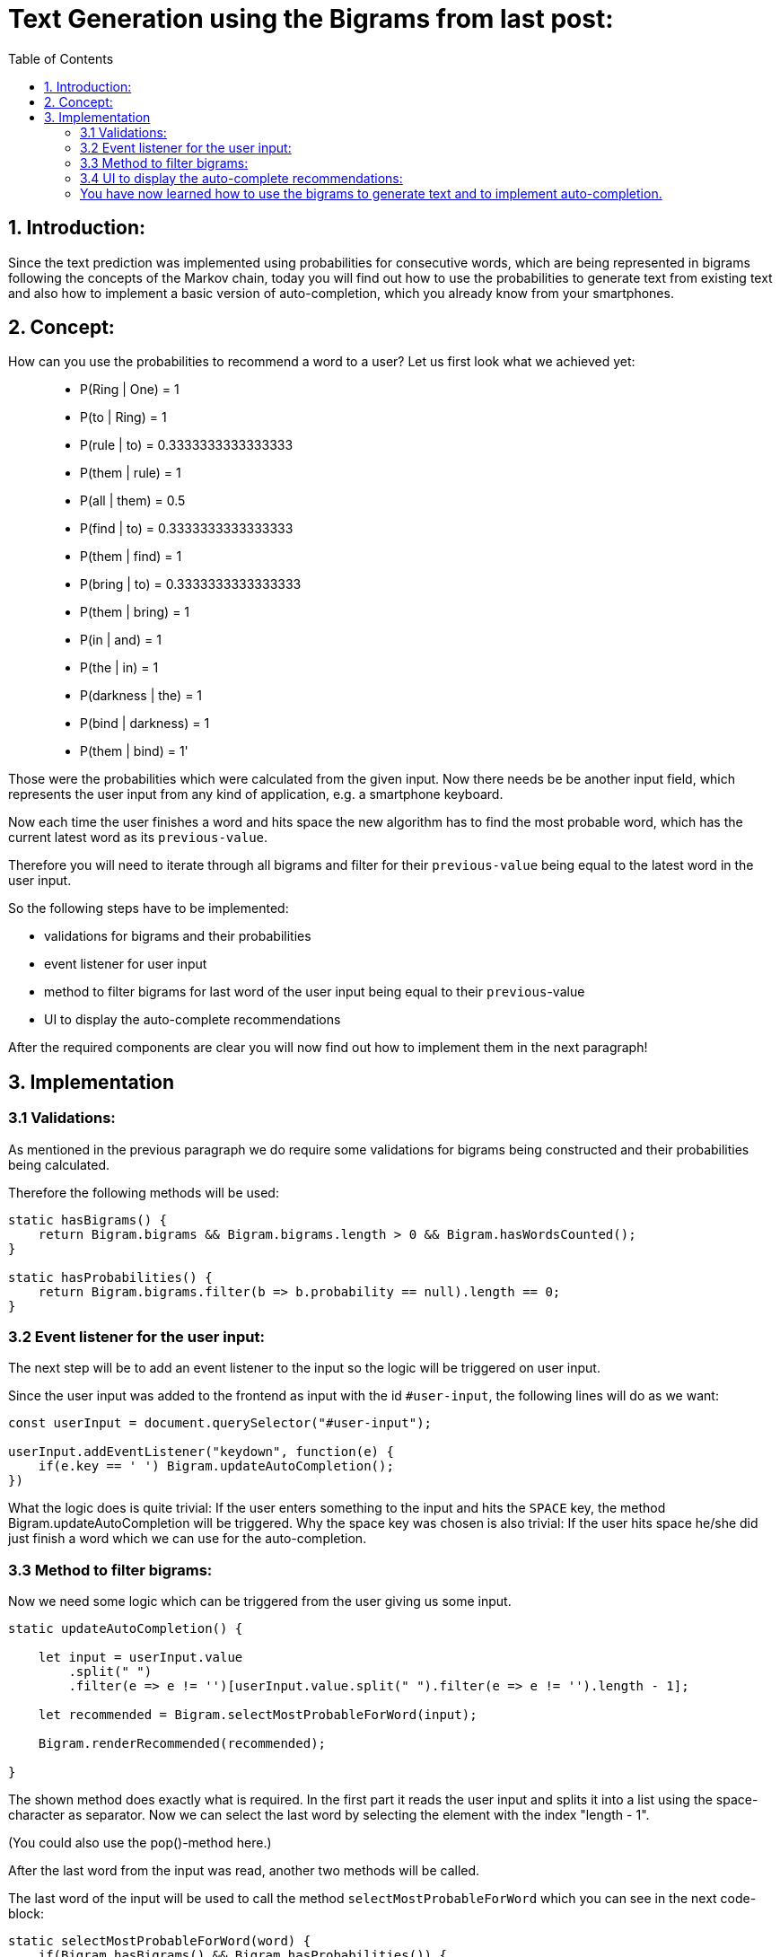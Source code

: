 :toc:

# Text Generation using the Bigrams from last post:

## 1. Introduction:

Since the text prediction was implemented using probabilities for consecutive words, which are being represented in bigrams following the
concepts of the Markov chain, today you will find out how to use the probabilities to generate text from existing text and also how to implement
a basic version of auto-completion, which you already know from your smartphones.

## 2. Concept:

How can you use the probabilities to recommend a word to a user? Let us first look what we achieved yet:

> - P(Ring | One) = 1
- P(to | Ring) = 1
- P(rule | to) = 0.3333333333333333
- P(them | rule) = 1
- P(all | them) = 0.5
- P(find | to) = 0.3333333333333333
- P(them | find) = 1
- P(bring | to) = 0.3333333333333333
- P(them | bring) = 1
- P(in | and) = 1
- P(the | in) = 1
- P(darkness | the) = 1
- P(bind | darkness) = 1
- P(them | bind) = 1'

Those were the probabilities which were calculated from the given input. Now there needs be be another input field, which represents the
user input from any kind of application, e.g. a smartphone keyboard.

Now each time the user finishes a word and hits space the new algorithm has to find the most probable word, which has the current latest word as 
its `previous-value`.

Therefore you will need to iterate through all bigrams and filter for their `previous-value` being equal to the latest word in the user input.

So the following steps have to be implemented:

- validations for bigrams and their probabilities
- event listener for user input
- method to filter bigrams for last word of the user input being equal to their `previous`-value
- UI to display the auto-complete recommendations

After the required components are clear you will now find out how to implement them in the next paragraph!

## 3. Implementation

### 3.1 Validations:

As mentioned in the previous paragraph we do require some validations for bigrams being constructed and their probabilities being
calculated.

Therefore the following methods will be used:

```javascript
static hasBigrams() {
    return Bigram.bigrams && Bigram.bigrams.length > 0 && Bigram.hasWordsCounted();
}
    
static hasProbabilities() {
    return Bigram.bigrams.filter(b => b.probability == null).length == 0;
}
```

### 3.2 Event listener for the user input:

The next step will be to add an event listener to the input so the logic will be triggered on user input.

Since the user input was added to the frontend as input with the id `#user-input`, the following lines will do as we want:

```javascript
const userInput = document.querySelector("#user-input");

userInput.addEventListener("keydown", function(e) {
    if(e.key == ' ') Bigram.updateAutoCompletion();
})
```

What the logic does is quite trivial: If the user enters something to the input and hits the `SPACE` key, the method Bigram.updateAutoCompletion will be triggered. Why the space key was chosen is also trivial: If the user hits space he/she did just finish a word which we can use for the auto-completion.

### 3.3 Method to filter bigrams:

Now we need some logic which can be triggered from the user giving us some input. 

```javascript
static updateAutoCompletion() {

    let input = userInput.value
        .split(" ")
        .filter(e => e != '')[userInput.value.split(" ").filter(e => e != '').length - 1];

    let recommended = Bigram.selectMostProbableForWord(input);

    Bigram.renderRecommended(recommended);

}
```

The shown method does exactly what is required. In the first part it reads the user input and splits it into a list using the space-character as separator. Now we can select the last word by selecting the element with the index "length - 1".

(You could also use the pop()-method here.)

After the last word from the input was read, another two methods will be called.

The last word of the input will be used to call the method `selectMostProbableForWord` which you can see in the next code-block:

```javascript
static selectMostProbableForWord(word) {
    if(Bigram.hasBigrams() && Bigram.hasProbabilities()) {

        return Bigram.bigrams
            .filter(bg => bg.previous == word)
            .sort(function(a,b) {return b.probability-a.probability;})
            .splice(0,3);

    } else return [];
}
```

As you can see the method gets a word as input. In the next step the method checks if bigrams were already created and got some probabilities using the validators shown in (3.1). 

Now all bigrams will be filtered for their `previous`-value being equal to the word given as parameter (last word from the users input) and all leftover bigrams will be sorted descending by their probability.

Only the three most probable words will be returned.

There is only one missing step: The display of the recommendations in the UI.

### 3.4 UI to display the auto-complete recommendations:

The last step is to display the recommendations in the UI.

To do so the following method will be called using the recommended values from (3.3):

```javascript
static renderRecommended(recommended) {
    const recommendations = document.querySelector("#recommendations");
    recommendations.innerHTML = '';
    recommended.forEach(
        (bigram) => {
            recommendations.insertAdjacentHTML("beforeend", 
            `<div class=\"col\">\
                <button class=\"btn bg-white border-secondary\" type=\"button\" onclick=\"Bigram.insertAutoCompletion(\'${bigram.next}\')\">${bigram.next}</button>\
                <p>${bigram.probability}</p>\
            </div>`)
        }
    );
}
```

This method selects the correct location for the recommendations in the DOM which is a bootstrap row.
It then clears the current recommendations in the DOM and iterates through the new recommended words which were given
as parameter to this method.

During the iteration, a maximum of three columns will be created which include a button displaying the recommended word and its probability.

They also all have a onclick-event which calls the method Bigram.insertAutoCompletion() with the recommended word as parameter.

The method will be used to add the recommended word to the user input after clicking it, which finishes the implementation of the auto-completion:

```javascript
static insertAutoCompletion(word) {
    userInput.value += word + ' ';
    Bigram.updateAutoCompletion();
}
```

Now with all of this methods you are able to input some words and by hitting space you get recommendations for the auto-completion and also the probability for each word.

image::https://github.com/MarcoSteinke/Machine-Learning-Concepts/blob/main/implementation/2.%20text-generation%20(autocomplete)/screenshot.PNG?raw=true[]

The screenshot shows the UI of the auto-completion.
___

### You have now learned how to use the bigrams to generate text and to implement auto-completion.

In the next project you will learn what weaknesses this implementation has and how to improve it by combining bigrams or 2-grams and other n-grams,
to achieve best results in prediction and make the predictions more specific to the current context.

If you want to have a look at the actual implementation, feel free to look at the files included in this directory or to visit:

https://bestofcode.net/Applications/text-generation !

Thank you :)
